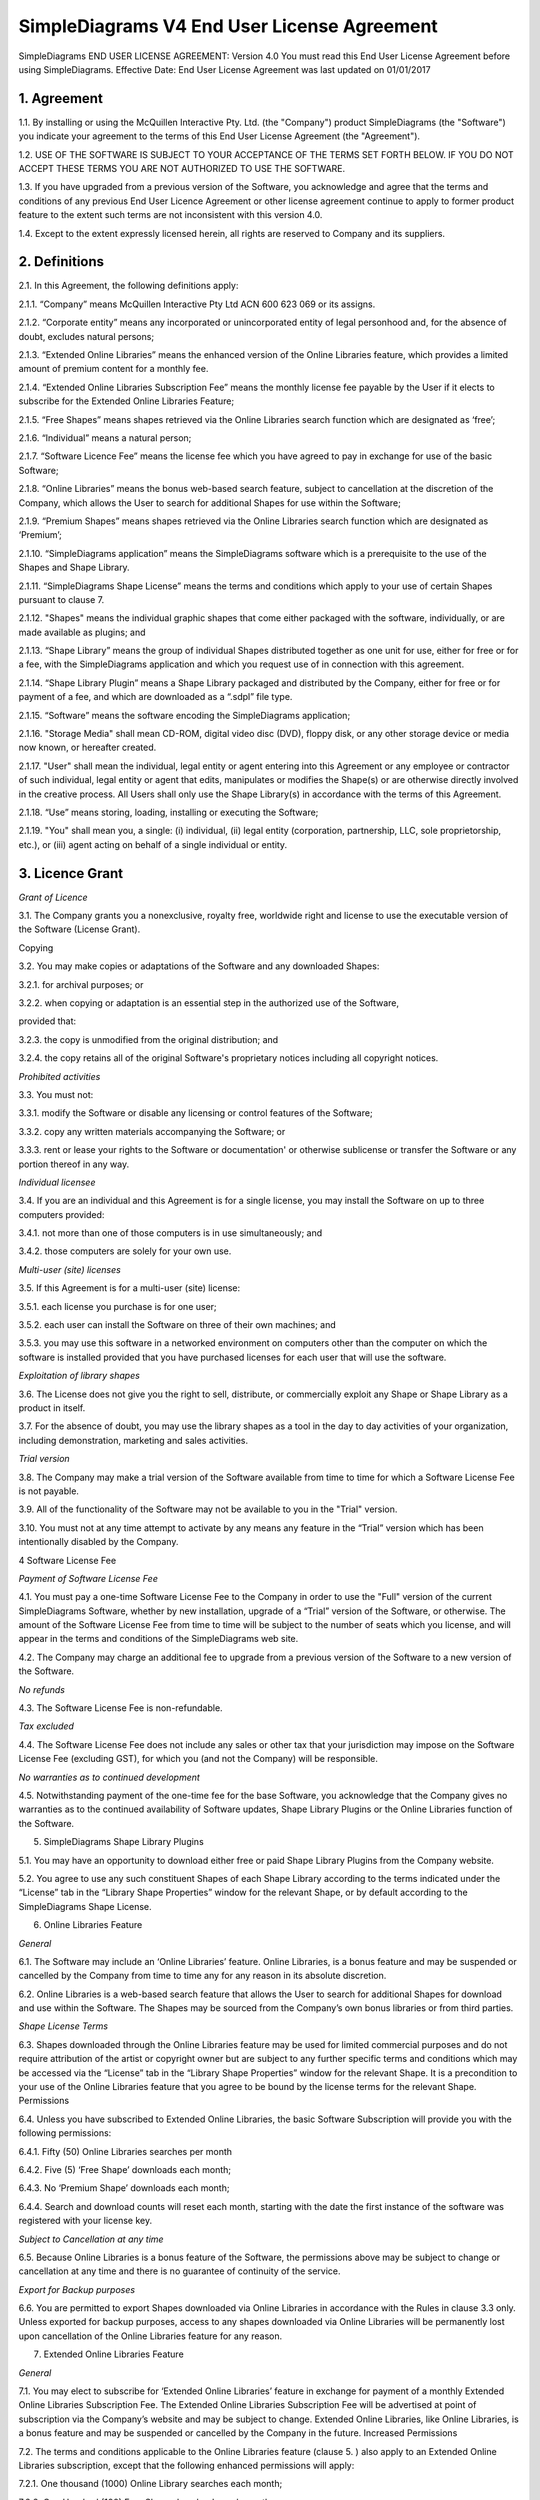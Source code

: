 
SimpleDiagrams V4 End User License Agreement
===============================================

SimpleDiagrams END USER LICENSE AGREEMENT: Version 4.0
You must read this End User License Agreement before using SimpleDiagrams.
Effective Date: End User License Agreement was last updated on 01/01/2017


1. Agreement
----------------

1.1. By installing or using the McQuillen Interactive Pty. Ltd. (the "Company") product SimpleDiagrams (the "Software") you indicate your agreement to the terms of this End User License Agreement (the "Agreement").

1.2. USE OF THE SOFTWARE IS SUBJECT TO YOUR ACCEPTANCE OF THE TERMS SET FORTH BELOW. IF YOU DO NOT ACCEPT THESE TERMS YOU ARE NOT AUTHORIZED TO USE THE SOFTWARE.

1.3. If you have upgraded from a previous version of the Software, you acknowledge and agree that the terms and conditions of any previous End User Licence Agreement or other license agreement continue to apply to former product feature to the extent such terms are not inconsistent with this version 4.0.

1.4. Except to the extent expressly licensed herein, all rights are reserved to Company and its suppliers.

2. Definitions
----------------

2.1. In this Agreement, the following definitions apply:

2.1.1. “Company” means McQuillen Interactive Pty Ltd ACN 600 623 069 or its assigns.

2.1.2. “Corporate entity” means any incorporated or unincorporated entity of legal personhood and, for the absence of doubt, excludes natural persons;

2.1.3. “Extended Online Libraries” means the enhanced version of the Online Libraries feature, which provides a limited amount of premium content for a monthly fee.

2.1.4. “Extended Online Libraries Subscription Fee” means the monthly license fee payable by the User if it elects to subscribe for the Extended Online Libraries Feature;

2.1.5. “Free Shapes” means shapes retrieved via the Online Libraries search function which are designated as ‘free’;

2.1.6. “Individual” means a natural person;

2.1.7. “Software Licence Fee” means the license fee which you have agreed to pay in exchange for use of the basic Software;

2.1.8. “Online Libraries” means the bonus web-based search feature, subject to cancellation at the discretion of the Company, which allows the User to search for additional Shapes for use within the Software;

2.1.9. “Premium Shapes” means shapes retrieved via the Online Libraries search function which are designated as ‘Premium’;

2.1.10. “SimpleDiagrams application” means the SimpleDiagrams software which is a prerequisite to the use of the Shapes and Shape Library.

2.1.11. “SimpleDiagrams Shape License” means the terms and conditions which apply to your use of certain Shapes pursuant to clause 7.

2.1.12. "Shapes" means the individual graphic shapes that come either packaged with the software, individually, or are made available as plugins; and

2.1.13. “Shape Library” means the group of individual Shapes distributed together as one unit for use, either for free or for a fee, with the SimpleDiagrams application and which you request use of in connection with this agreement.

2.1.14. “Shape Library Plugin” means a Shape Library packaged and distributed by the Company,  either for free or for payment of a fee, and which are downloaded as a “.sdpl” file type.

2.1.15. “Software” means the software encoding the SimpleDiagrams application;

2.1.16. "Storage Media" shall mean CD-ROM, digital video disc (DVD), floppy disk, or any other storage device or media now known, or hereafter created.

2.1.17. "User" shall mean the individual, legal entity or agent entering into this Agreement or any employee or contractor of such individual, legal entity or agent that
edits, manipulates or modifies the Shape(s) or are otherwise directly involved in the creative process. All Users shall only use the Shape Library(s) in accordance with the terms of this Agreement.

2.1.18. “Use” means storing, loading, installing or executing the Software;

2.1.19. "You" shall mean you, a single: (i) individual, (ii) legal entity (corporation, partnership, LLC, sole proprietorship, etc.), or (iii) agent acting on behalf of a single individual or entity.


3. Licence Grant
--------------------

*Grant of Licence*

3.1. The Company grants you a nonexclusive, royalty free, worldwide right and license to use the executable version of the Software (License Grant).

Copying

3.2. You may make copies or adaptations of the Software and any downloaded Shapes:

3.2.1. for archival purposes; or

3.2.2. when copying or adaptation is an essential step in the authorized use of the Software,

provided that:

3.2.3. the copy is unmodified from the original distribution; and

3.2.4. the copy retains all of the original Software's proprietary notices including all copyright notices.


*Prohibited activities*

3.3. You must not:

3.3.1. modify the Software or disable any licensing or control features of the Software;

3.3.2. copy any written materials accompanying the Software; or

3.3.3. rent or lease your rights to the Software or documentation' or otherwise sublicense or transfer the Software or any portion thereof in any way.

*Individual licensee*

3.4. If you are an individual and this Agreement is for a single license, you may install the Software on up to three computers provided:

3.4.1. not more than one of those computers is in use simultaneously; and

3.4.2. those computers are solely for your own use.

*Multi-user (site) licenses*

3.5. If this Agreement is for a multi-user (site) license:

3.5.1. each license you purchase is for one user;

3.5.2. each user can install the Software on three of their own machines; and

3.5.3. you may use this software in a networked environment on computers other than the computer on which the software is installed provided that you have purchased licenses for each user that will use the software.

*Exploitation of library shapes*

3.6. The License does not give you the right to sell, distribute, or commercially exploit any Shape or Shape Library as a product in itself.

3.7. For the absence of doubt, you may use the library shapes as a tool in the day to day activities of your organization, including demonstration, marketing and sales activities.

*Trial version*

3.8. The Company may make a trial version of the Software available from time to time for which a Software License Fee is not payable.

3.9. All of the functionality of the Software may not be available to you in the "Trial" version.

3.10. You must not at any time attempt to activate by any means any feature in the “Trial” version which has been intentionally disabled by the Company.

4 Software License Fee

*Payment of Software License Fee*

4.1. You must pay a one-time Software License Fee to the Company in order to use the "Full" version of the current SimpleDiagrams Software, whether by new installation, upgrade of a “Trial” version of the Software, or otherwise. The amount of the Software License Fee from time to time will be subject to the number of seats which you license, and will appear in the terms and conditions of the SimpleDiagrams web site.

4.2. The Company may charge an additional fee to upgrade from a previous version of the Software to a new version of the Software.

*No refunds*

4.3. The Software License Fee is non-refundable.

*Tax excluded*

4.4. The Software License Fee does not include any sales or other tax that your jurisdiction may impose on the Software License Fee (excluding GST), for which you (and not the Company) will be responsible.

*No warranties as to continued development*

4.5. Notwithstanding payment of the one-time fee for the base Software, you acknowledge that the Company gives no warranties as to the continued availability of Software updates, Shape Library Plugins or the Online Libraries function of the Software.

5. SimpleDiagrams Shape Library Plugins

5.1. You may have an opportunity to download either free or paid Shape Library Plugins from the Company website.

5.2. You agree to use any such constituent Shapes of each Shape Library according to the terms indicated under the “License” tab in the “Library Shape Properties” window for the relevant Shape, or by default according to the SimpleDiagrams Shape License.

6. Online Libraries Feature

*General*

6.1.	The Software may include an ‘Online Libraries’ feature. Online Libraries, is a bonus feature and may be suspended or cancelled by the Company from time to time any for any reason in its absolute discretion.

6.2.	Online Libraries is a web-based search feature that allows the User to search for additional Shapes for download and use within the Software.  The Shapes may be sourced from the Company’s own bonus libraries or from third parties.

*Shape License Terms*

6.3.	Shapes downloaded through the Online Libraries feature may be used for  limited commercial purposes and do not require attribution of the artist or copyright owner but are subject to any further specific terms and conditions which may be accessed via the “License” tab in the “Library Shape Properties” window for the relevant Shape. It is a precondition to your use of the Online Libraries feature that you agree to be bound by the license terms for the relevant Shape.
Permissions

6.4.	Unless you have subscribed to Extended Online Libraries, the basic Software Subscription will provide you with the following permissions:

6.4.1.	Fifty (50) Online Libraries searches per month

6.4.2.	Five (5) ‘Free Shape’ downloads each month;

6.4.3.	No ‘Premium Shape’ downloads each month;

6.4.4.	Search and download counts will reset each month, starting with the date the first instance of the software was registered with your license key.

*Subject to Cancellation at any time*

6.5.	Because Online Libraries is a bonus feature of the Software, the permissions above may be subject to change or cancellation at any time and there is no guarantee of continuity of the service.

*Export for Backup purposes*

6.6.	You are permitted to export Shapes downloaded via Online Libraries in accordance with the Rules in clause 3.3 only. Unless exported for backup purposes, access to any shapes downloaded via Online Libraries will be permanently lost upon cancellation of the Online Libraries feature for any reason.

7.  	Extended Online Libraries Feature

*General*

7.1.	You may elect to subscribe for ‘Extended Online Libraries’ feature in exchange for payment of a monthly Extended Online Libraries Subscription Fee.  The Extended Online Libraries Subscription Fee will be advertised at point of subscription via the Company’s website and may be subject to change. Extended Online Libraries, like Online Libraries, is a bonus feature and may be suspended or cancelled by the Company in the future.
Increased Permissions

7.2.	The terms and conditions applicable to the Online Libraries feature (clause  5.  ) also apply to an Extended Online Libraries subscription, except that the following enhanced permissions will apply:

7.2.1.	One thousand (1000) Online Library searches each month;

7.2.2.	One Hundred (100) Free Shape downloads each month;

7.2.3.	Ten (10) premium Shape downloads each month; and

7.2.4.	Search and download counts are reset every billing month.

*Subject to Cancellation at end of Billing Month*

7.3.	Because Extended Online Libraries is a bonus feature of the Software, the permissions above may be subject to change or cancellation and there is no guarantee of continuity of the service past the end of the then current billing month for which the Extended Online Libraries Subscription Fee has been paid.
Export for Backup purposes

7.4.	You are permitted to export Shapes downloaded via Online Libraries in accordance with the Rules in clause 3.3 only. Unless exported for backup purposes, access to any Premium Shapes downloaded via Online Libraries will be permanently lost upon cancellation of the Online Libraries or Extended Online Libraries feature for any reason.

8.  	SimpleDiagrams Shape Licence

*Licence Coverage*

8.1.	This clause sets out the terms and conditions on which certain Shapes are provided for use to you within the SimpleDiagrams application. This License covers Shapes published and supplied by the Company. Such shapes will include the designation “SimpleDiagrams Shape Licence” under the “License” tab in the “Library Shape Properties” window for the relevant Shape.
Shapes not covered

8.2.	Shapes published and supplied by third parties will be available via the Online Libraries feature and, potentially, other future features. Those Shapes are not covered by this SimpleDiagrams Shape Licence and will instead be covered by a third party licence, details of which may be found under the “License” tab in the “Library Shape Properties” window for the relevant Shape. You agree to comply absolutely with such third party licence terms.
Permitted Shape Uses

8.3.	The Company grants you the following limited rights to (subject clause 8.4 below):

8.3.1.	Backup, and store, the Shape as necessary on a single server for archival, tracking or asset management purposes only;

8.3.2.	Use the Shape in any print or electronic media including advertising, marketing, educational, promotional, sales, entertainment and editorial use, provided such use is not intended to allow the re-distribution, re-use of the Shape or access to the Shape as a product in itself.

8.3.3.	Use the Shape on product packaging or in any items for personal use or resale, including book covers, calendars, consumer merchandise (T-shirts, posters, art, etc.), provided such use is not intended to allow the re-distribution, re-use of the Shape or access to the Shape as a product in itself.

8.3.4.	Modify or alter the Shape as necessary for your use, subject to the terms of clause 7.5, and provided that if such modification or alteration constitutes a derivative work you do not acquire any copyright ownership or equivalent rights in or to any of the Shapes or any other property of the Company or its partners or third party suppliers and you shall only use such derivative work in accordance with this SimpleDiagrams Shape License. If requested by the Company, you agree to execute a written assignment of any such rights, including copyrights, at no cost to the Company.

8.3.5.	Use the Shape as decor in an office, lobby, public area, restaurant, or retail store.

8.3.6.	Use the Shape as design elements in video, film, or television broadcasts.

8.3.7.	Use the Shape in connection with your business or entity, e.g. corporate identity documents and letterhead, except as prohibited below.

8.3.8.	Use the Shape for any other uses approved in writing by the Company.

*Prohibited Shape Uses *

8.4.	You must NOT:

8.4.1.	Sublicense, distribute, transfer or assign rights to the Shape;

8.4.2.	Copy or reproduce the Shape, except as specifically provided for in clause 8.3 (“Permitted Shape Uses”).

8.4.3.	Use the Shape, or any part of the Shape, as part of a trademark, service mark, or logo. The Company or its third party suppliers retain the full rights to the Shape, and therefore you cannot establish, or purport to establish, your own proprietary rights in the Shape.

8.4.4.	Use the Shape to compete with the Company. The company is in the business of licensing images to its customers. It is the specific intent of this provision to prohibit you from using the Shape to enter, either directly or indirectly, a similar or competing business.

8.4.5.	Use the Shape in any way that could be considered defamatory, pornographic, libelous, immoral, obscene or fraudulent, or illegal, either by making physical changes to it, in the juxtaposition to accompanying text or images, or otherwise.

8.4.6.	Use the Shape beyond any limitations or restrictions noted on the Company’s Website.

8.4.7.	Use the Shape other than in conjunction with SimpleDiagrams application.

8.4.8.	Use the Shape in a manner which is otherwise not a Permitted Shape Use in clause 8.3

*Attribution*

8.5.	This Section 8.5 applies if:

8.5.1.	You distribute or publicly use the Shape or a derivative work which makes use of the Shape (“the Works”); and

8.5.2.	the Shape is accompanied by a copyright notice or a statement to that effect (“Copyright Notices”).

8.5.3.	You must keep intact all Copyright Notices for the Shape.

8.5.4.	When you distribute or publicly use of the Works, you must provide in a reasonable manner:

(a)	the name of the original author and any other party which the original author has requested be attributed;

(b)	any other information specified in the Copyright Notice;

(c)	if the Work is a derivative work, you must indicate the extent the manner in which the Work has been varied.

8.5.5.	 Notwithstanding the above, you must not assert or imply that the Company, original author, or any other party referred to in the Copyright Notice endorses or sponsors your use the Works without their separate express and prior written consent.

8.5.6.	Generally, Shapes supplied with the base Software or through the Online Libraries Feature will not require attribution, but it is your responsibility to verify this in the “Library Shape Properties” for the relevant Shape.

9.  	GST

*Definitions*

9.1.	In this clause 9:

9.1.1.	The expressions Consideration, GST, Input Tax Credit, Recipient, Supply, Tax Invoice and Taxable Supply have the meanings given to those expressions in the A New Tax System (Goods and Services Tax) Act 199 (GST Act); and

9.1.2.	Supplier means any party treated by the GST Act as making a supply under this agreement.

*Payments inclusive of GST*

9.2.	All fees or other sums payable or consideration to be provided under or in accordance with this agreement are inclusive of GST unless expressly stated otherwise.

*Payment of GST*

9.3.	If GST is imposed on any Supply made under or in accordance with this agreement, the Recipient of the Taxable Supply must pay to the Supplier an additional amount equal to the GST payable on or for the Taxable Supply, subject to the Recipient receiving a valid Tax Invoice in respect of the Supply at or before the time of payment.

*Method of payment*

9.4.	Payment of an additional amount payable under clause 9.3 must be made at the same time and in the same way as payment for the Taxable Supply is required to be made in accordance with this agreement.

*Reimbursable expenses*

9.5.	If this agreement requires a party (the First Party) to pay for, reimburse, set off or contribute to any expense, loss or outgoing (Reimbursable Expense) suffered or incurred by the other party (the Other Party), the amount required to be paid, reimbursed, set off or contributed by the First Party will be the sum of:

9.5.1.	The amount of the Reimbursable Expense net of Input Tax Credits (if any) to which the Other Party is entitled in respect of the Reimbursable Expense (Net Amount); and

9.5.2.	If the Other Party’s recovery from the First Party is a Taxable Supply, any GST payable in respect of that Supply,

such that after the Other Party meets the GST liability, it retains the Net Amount.

10.  	Ownership of Intellectual Property Rights

*Ownership*

10.1.	Except as provided otherwise in this Agreement, the Company, and its third party suppliers, retain all present and future right, title and interest (including copyright in accordance with the Copyright Act 1968 (Cth)) in and to:

10.1.1.	the Software (whether in binary or source form);

10.1.2.	any documentation to the Software;

10.1.3.	the “SimpleDiagrams” trade mark and any other trade marks in relation to the Software;

10.1.4.	the Shapes;

10.1.5.	the Shape Library; and

10.1.6.	any other related materials in which copyright, trade mark, patent, design, trade secret, or other intellectual property rights exist anywhere in the world, whether such rights are registered, unregistered or registrable,

and your license confers neither title to nor ownership in the Software or the Shapes and is not a sale of any rights in the Software.

*Free and open source components*

10.2.	Some parts of the Software may be licensed under a free and open source license, the terms of which are provided as an annexure to this agreement. Nothing in this agreement restricts your rights under those licenses with respect to those components to which such a license applies.

*Enforcement*

10.3.	The Company’s third party suppliers may protect their rights in the event of any violation of this License Agreement as if such suppliers were parties to this License Agreement.

*Patent*

10.4.	No license is given to you under any patent or patent application of Company.

11.  	No Disassembly, Decompilation or Decryption

*No disassembly or decryption*

11.1.	To the extent permitted by law, you must not disassemble or decompile the Software without the Company's prior written consent.

Company to be informed of disassembly or decompilation

11.2.	Where you are permitted by law to disassemble, decompile, or otherwise revert the binary form of the Software to source code by any means, you must provide the Company with reasonably detailed information regarding any disassembly or decompilation.

*Decryption prohibited*

11.3.	You must not decrypt the Software unless decryption is an essential step in the authorized use of the Software.

*Use of source code*

11.4.	If you have obtained a source code version of this program, you acknowledge and agree that:

11.4.1.	source code is provided exclusively as an educational service;

11.4.2.	the Company provides no guarantee as to the integrity of the source code after the source code has left the Company’s control; and

11.4.3.	all responsibility for all use of source code is yours alone and that Company expressly excludes any responsibility or liability for any use of source code by you.

12.  	No Warranties

*WARRANTIES EXCLUDED*

12.1.	TO THE MAXIMUM EXTENT PERMITTED BY APPLICABLE LAW, THE COMPANY EXPRESSLY:

12.1.1.	DISCLAIMS ANY WARRANTY FOR THE SOFTWARE;

12.1.2.	PROVIDES THE SOFTWARE AND ANY RELATED DOCUMENTATION "AS IS" WITHOUT WARRANTY OF ANY KIND, EITHER EXPRESS OR IMPLIED, INCLUDING WITHOUT LIMITATION, THE IMPLIED WARRANTIES OF:

12.1.3.	MERCHANTABILITY;

12.1.4.	FITNESS FOR A PARTICULAR PURPOSE;

12.1.5.	THE WARRANTY OF NONINFRINGEMENT OF THIRD PARTY PROPRIETARY RIGHTS; AND

12.1.6.	DOES NOT WARRANT THAT THE SOFTWARE WILL BE ERROR FREE, COMPLETE OR CORRECT.

*RISK*

12.2.	FOR THE ABSENCE OF DOUBT, THE ENTIRE RISK ARISING OUT OF USE OR PERFORMANCE OF THE SOFTWARE REMAINS WITH YOU.

*WARRANTIES AT LAW*

12.3.	WHERE A WARRANTY OR GUARANTEE IS IMPLIED INTO THIS AGREEMENT BY LAW, SUCH WARRANTY OR GUARANTEE IS IMPLIED TO THE MINIMUM EXTENT NECESSARY TO GIVE EFFECT TO THAT LAW.

13.  	No Liability for Damages

*LIMITATION OF LIABILITY*

13.1.	TO THE MAXIMUM EXTENT PERMITTED BY APPLICABLE LAW, NEITHER THE COMPANY NOR ITS OFFICERS, EMPLOYEES, CONTRACTORS, AGENTS OR SUPPLIERS SHALL BE LIABLE FOR ANY INCIDENTAL, SPECIAL OR CONSEQUENTIAL DAMAGES WHATSOEVER (INCLUDING WITHOUT LIMITATION, DAMAGES FOR LOSS OF BUSINESS PROFIT, BUSINESS INTERRUPTION, LOSS OF BUSINESS INFORMATION, OR ANY OTHER PECUNIARY LOSS) ARISING OUT OF OR RELATING TO THE USE OR INABILITY TO USE THIS SOFTWARE, EVEN IF COMPANY HAS BEEN ADVISED OF THE POSSIBILITY OF SUCH DAMAGES.

*MAXIMUM LIABILITY OF COMPANY*

13.2.	THE COMPANY'S LIABILITY UNDER THIS AGREEMENT SHALL NOT EXCEED LICENSE FEES, IF ANY, PAID BY YOU DIRECTLY TO THE COMPANY FOR USE OF THE SOFTWARE OR ANY LICENSE FEE RECEIVED BY THE COMPANY FOR THE USE OF THE SOFTWARE IF PURCHASED THROUGH AN AUTHORIZED THIRD PARTY.

14.  	Customer Remedies

14.1.	YOUR EXCLUSIVE REMEDY (INCLUDING FOR WARRANTIES IMPLIED UNDER THE COMPETITION AND CONSUMER ACT 2010 (CTH)) SHALL BE, AT COMPANY OPTION, REPLACEMENT OF THE SOFTWARE OR REFUND OF PART OR ALL OF THE LICENSE FEE, IF ANY, PAID BY YOU TO THE COMPANY OR THE COMPANY’S AUTHORISED AGENT OR RESELLER FOR THE SOFTWARE.

15.  	Maintenance

15.1.	THE COMPANY UNDERTAKES NO OBLIGATION TO MAINTAIN ANY PORTION OF THE SOFTWARE.

16.  	Indemnification

16.1.	You agree to hold harmless, indemnify and defend the Company, its officers, employees, contractors, agents and suppliers against any loss (including consequential loss), damage, fine, or expense (including legal fees on an indemnity basis) arising out of or related to any act or omission of you, your officers, employees, contractors, or agents including, but not limited to:

16.1.1.	breach of this agreement or any other use or misuse of the Software contrary to the Company’s proprietary rights;

16.1.2.	breach of any applicable law in any relevant jurisdiction; or

16.1.3.	infringement of third party intellectual property rights.

17.  	Term and Termination

*Term*

17.1.	This Agreement shall continue until terminated as provided herein.

*Termination for breach*

17.2.	The Company may terminate your license immediately without notice to you for your failure to comply with any of the terms set forth in this Agreement.

*Events on termination*

17.3.	Upon termination, you must immediately:

17.3.1.	destroy the Software, together with all copies, adaptations and merged portions thereof in any form; and

17.3.2.	pay all accrued charges or fees.

18.  	Upgrades

*Eligibility*

18.1.	If the Software is labelled as an upgrade, you must be properly licensed to use a product identified by the Company as being eligible for the upgrade. A Software labelled as an upgrade replaces and/or supplements the product that formed the basis for your eligibility for the upgrade.

*Agreement applies to upgrades*

18.2.	For the absence of doubt, all upgrades to the Software from time to time are subject to the then-current terms of this Agreement and you may use the resulting upgraded product only in accordance with the terms of this Agreement.

*Single product packages*

18.3.	If the Software is an upgrade of a component of a package of software programs that you licensed as a single product, the Software may be used and transferred only as part of that single product package and may not be separated for use on more than one computer.

19.  	Assignment and non-assignment

*Single Licence*

19.1.	If you are an individual and this Agreement is for a single license, then this license is personal to you but you may assign your rights under this Agreement to a third party who agrees in writing to be bound to this Agreement prior to the assignment and provided that you transfer all copies of the Software, registration keys and/or codes, and related documentation to the third party and destroy any copies not transferred.

*Multi-User Licence*

19.2.	If:

19.2.1.	you are an individual and this Agreement is for a multiuser license; or

19.2.2.	you are a corporate entity,

you may not assign your rights under this Agreement without the prior written permission of the Company.

*Merger*

19.3.	If you are a corporate entity that merges with or is acquired by another corporate entity, then your rights under this Agreement shall be deemed to be temporarily assigned to the resulting entity of that merge or acquisition provided that you supply the Company with written notice not later than the date on which any public announcement of that merger or acquisition is made.

19.4.	Upon receipt of written notice, the Company shall have thirty (30) days to either accept or reject the assignment of rights.

20.  	Export Requirements

20.1.	You may not export or re-export the Software or any copy or adaptation in violation of any applicable laws or regulations.

21.  	U.S. Government Restricted Rights

21.1.	The Software and any accompanying documentation have been developed entirely at private expense. They are delivered and licensed as "commercial computer software." If this Software is acquired under the terms of a DOD or civilian agency contract, use, reproduction or disclosure of the Software by the Government is subject to the restrictions set forth in this License Agreement in accordance with 48 C.F.R. 227.7202 or 48 C.F.R. 12.212, respectively.

22.  	No Partnership

22.1.	The Company shall not become or be deemed a partner or a joint venturer with you by reason of the provisions of this license. You are not authorized to take any action on behalf of the Company or to commit the Company in any way.

23.  	Governing Law and Forum

*Action by you*

23.1.	You acknowledge and agree that in the event that you bring any legal action or claim against the Company under this Agreement or otherwise in relation to the Software:

23.1.1.	you must enter into mediation with the Company prior to commencing any legal action against the Company, with such mediation to be:

23.1.2.	in Melbourne, Victoria;

23.1.3.	conducted by a mediator appointed by the Chairman of LEADR or the Chairman’s nominee; and

23.1.4.	conducted within thirty (30) days of you giving the Company notice of the dispute,

and the costs of the mediation must be born equally by the parties; and

23.1.5.	this License Agreement shall be governed and construed in accordance with the laws of the State of Victoria, Australia, and you submit to the exclusive jurisdiction and forum of the courts of in Melbourne, Victoria, and courts competent to hear appeals from those courts.

1.	Action by Company

23.2.	In the event that you breach this Agreement or indicate your intention to breach this Agreement in any manner that violates or may violate the Company's intellectual property rights or may cause continuing or irreparable harm to the Company, the Company may seek relief in any court of competent jurisdiction and you submit to the non-exclusive jurisdiction and venue of such court as the Company may determine from time to time.

24.  	Entire Agreement

24.1.	Unless otherwise expressly agreed in writing, this License Agreement constitutes the sole and exclusive agreement between you and Company with regard to the Software, and supersedes all prior agreements, whether oral or written, and other communications between the parties relating to the subject matter set forth herein.

25.  	No Waiver

25.1.	The failure of either party hereto to enforce its rights with respect to a breach hereunder will not constitute a waiver of the right to enforce its rights with respect to the same or any other breach.

26.  	Severability

26.1.	If any part of this Agreement is found to be invalid or unenforceable, that part of the Agreement is severed and the remainder of the Agreement continues in force.

27.  	Notices

*Notices from the Company*

27.1.	The Company may give notice by means of:

27.1.1.	a general notice on the Company website;

27.1.2.	electronic mail to your email address on record with the Company; or

27.1.3.	by written communication sent by first class mail or prepaid post to your address on record,

  and such notice will be deemed to have been given upon the expiration of:

27.1.4.	48 hours after mailing or posting (if sent by first class mail or prepaid post);

27.1.5.	12 hours after sending (if sent by email).

*Notices from you*

27.2.	You may give notice to Company at any time by means of letter delivered by nationally recognized overnight delivery service or first class postage prepaid mail to Company's addresses on its website, and such notice will be deemed to have been given on the day it is received by the Company or, if that day is a Saturday, Sunday or public holiday in Melbourne, Victoria, at 9.00am on the next eligible day.

*Language*

27.3.	All notices must be in English.

28.  	Amendments

28.1.	The Company may amend this License Agreement at any time or from time to time by notifying you as aforesaid.

28.2.	Your continued use of the Software after any such notification shall constitute acceptance of any such amendment.

28.3.	You acknowledge and agree that it is your responsibility to review the Agreement from time to time and accept any such changes or, if you do not accept the Agreement as amended, to immediately cease using the Software in accordance with this Agreement.

29.  	Contacts

29.1.	If you have any questions regarding this License Agreement or if you wish to request any information from Company, please contact the firm at the email address below. All correspondence must be in English.


Email: daniel@mcquilleninteractive.com Copyright © 2009-2017McQuillen Interactive Pty. Ltd. All rights reserved.

